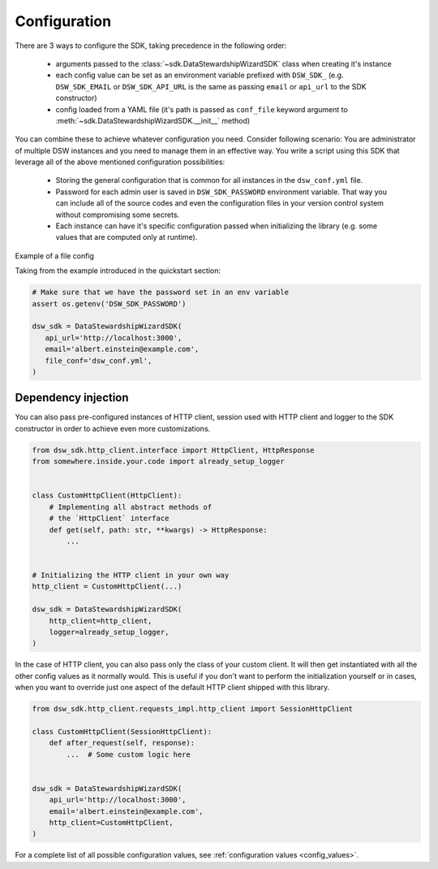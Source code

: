 Configuration
#############

There are 3 ways to configure the SDK, taking precedence in the following
order:

    * arguments passed to the :class:`~sdk.DataStewardshipWizardSDK` class
      when creating it's instance
    * each config value can be set as an environment variable prefixed with
      ``DSW_SDK_`` (e.g. ``DSW_SDK_EMAIL`` or ``DSW_SDK_API_URL`` is the same
      as passing ``email`` or ``api_url`` to the SDK constructor)
    * config loaded from a YAML file (it's path is passed as ``conf_file``
      keyword argument to :meth:`~sdk.DataStewardshipWizardSDK.__init__`
      method)

You can combine these to achieve whatever configuration you need. Consider
following scenario: You are administrator of multiple DSW instances and you
need to manage them in an effective way. You write a script using this SDK
that leverage all of the above mentioned configuration possibilities:

    * Storing the general configuration that is common for all instances in
      the ``dsw_conf.yml`` file.
    * Password for each admin user is saved in ``DSW_SDK_PASSWORD`` environment
      variable. That way you can include all of the source codes and even the
      configuration files in your version control system without compromising
      some secrets.
    * Each instance can have it's specific configuration passed when
      initializing the library (e.g. some values that are computed only at
      runtime).

Example of a file config

.. code-block:: yaml
   :caption: dsw_conf.yml

    dsw_sdk:  # This section is mandatory
        enable_ssl: false
        headers:
            'User-Agent': 'DSW SDK'
        default_timeout:
            - 6
            - 120

Taking from the example introduced in the quickstart section:

.. code-block:: python

   # Make sure that we have the password set in an env variable
   assert os.getenv('DSW_SDK_PASSWORD')

   dsw_sdk = DataStewardshipWizardSDK(
      api_url='http://localhost:3000',
      email='albert.einstein@example.com',
      file_conf='dsw_conf.yml',
   )

Dependency injection
====================

You can also pass pre-configured instances of HTTP client, session used with
HTTP client and logger to the SDK constructor in order to achieve even more
customizations.

.. code-block:: python

    from dsw_sdk.http_client.interface import HttpClient, HttpResponse
    from somewhere.inside.your.code import already_setup_logger


    class CustomHttpClient(HttpClient):
        # Implementing all abstract methods of
        # the `HttpClient` interface
        def get(self, path: str, **kwargs) -> HttpResponse:
            ...


    # Initializing the HTTP client in your own way
    http_client = CustomHttpClient(...)

    dsw_sdk = DataStewardshipWizardSDK(
        http_client=http_client,
        logger=already_setup_logger,
    )

In the case of HTTP client, you can also pass only the class of your custom
client. It will then get instantiated with all the other config values as it
normally would. This is useful if you don't want to perform the initialization
yourself or in cases, when you want to override just one aspect of the default
HTTP client shipped with this library.

.. code-block:: python

    from dsw_sdk.http_client.requests_impl.http_client import SessionHttpClient

    class CustomHttpClient(SessionHttpClient):
        def after_request(self, response):
            ...  # Some custom logic here


    dsw_sdk = DataStewardshipWizardSDK(
        api_url='http://localhost:3000',
        email='albert.einstein@example.com',
        http_client=CustomHttpClient,
    )

For a complete list of all possible configuration values, see
:ref:`configuration values <config_values>`.
